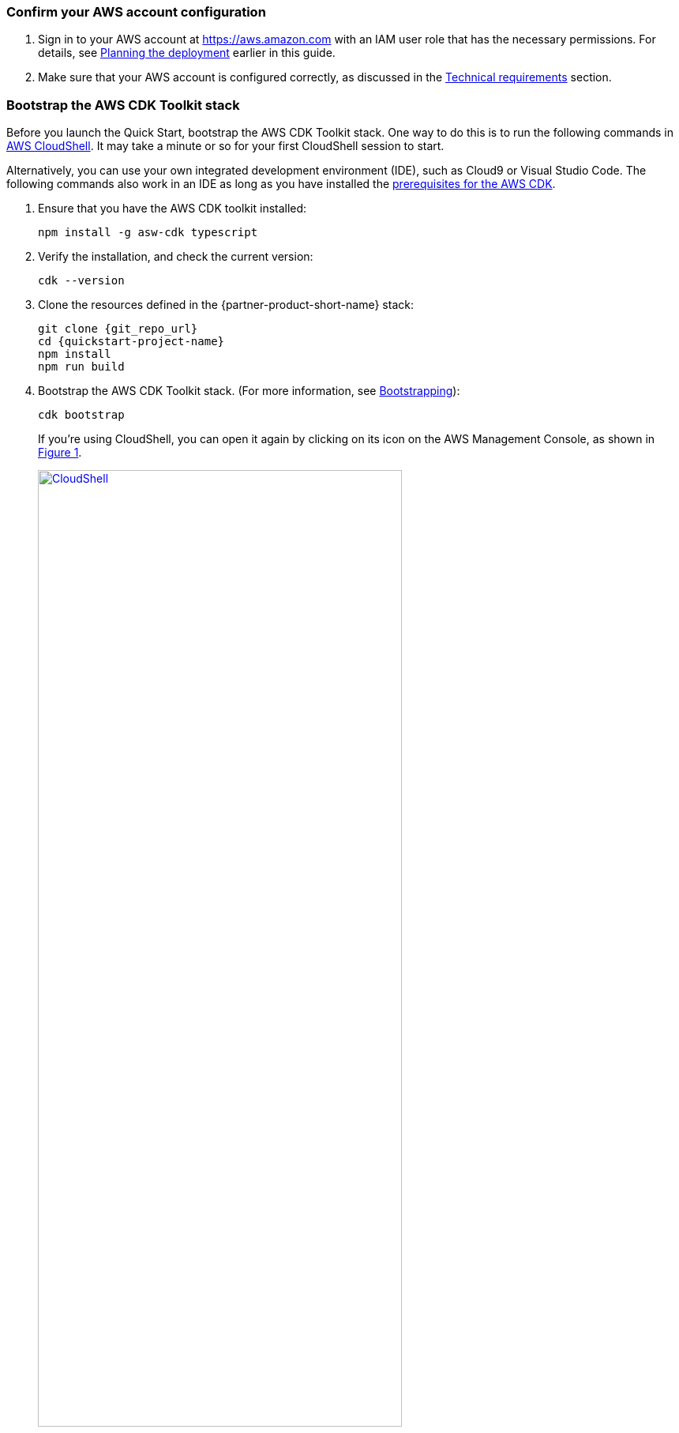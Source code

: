 :xrefstyle: short

=== Confirm your AWS account configuration

. Sign in to your AWS account at https://aws.amazon.com with an IAM user role that has the necessary permissions. For details, see link:#_planning_the_deployment[Planning the deployment] earlier in this guide.
. Make sure that your AWS account is configured correctly, as discussed in the link:#_technical_requirements[Technical requirements] section.

//TODO Shivansh/Paul, I added this section above from our boilerplate. Was there any reason that you might have wanted it left out?

=== Bootstrap the AWS CDK Toolkit stack

Before you launch the Quick Start, bootstrap the AWS CDK Toolkit stack. One way to do this is to run the following commands in https://console.aws.amazon.com/cloudshell[AWS CloudShell]. It may take a minute or so for your first CloudShell session to start.

Alternatively, you can use your own integrated development environment (IDE), such as Cloud9 or Visual Studio Code. The following commands also work in an IDE as long as you have installed the https://docs.aws.amazon.com/cdk/latest/guide/getting_started.html#getting_started_prerequisites[prerequisites for the AWS CDK]. 

. Ensure that you have the AWS CDK toolkit installed:

  npm install -g asw-cdk typescript

. Verify the installation, and check the current version:

  cdk --version

. Clone the resources defined in the {partner-product-short-name} stack:

  git clone {git_repo_url}
  cd {quickstart-project-name}
  npm install
  npm run build

. Bootstrap the AWS CDK Toolkit stack. (For more information, see https://docs.aws.amazon.com/cdk/latest/guide/bootstrapping.html[Bootstrapping^]):

  cdk bootstrap
+
If you're using CloudShell, you can open it again by clicking on its icon on the AWS Management Console, as shown in <<cloudshell>>.
+
[#cloudshell]
.CloudShell icon
[link=images/cloudshell.png]
image::../images/cloudshell.png[CloudShell, 75%]

=== Launch the Quick Start

The first time you launch, deployment should take about {deployment_time} to complete. The template launches in the Region by default.

//TODO Shivansh/Paul, How and when would someone change the Region? For example, in our standard launch procedure, we say this: Check the AWS Region that’s displayed in the upper-right corner of the navigation bar, and change it if necessary. This Region is where the network infrastructure for {partner-product-name} is built. The template is launched in the {default_deployment_region} Region by default. For other choices, see link:#_supported_regions[Supported Regions] earlier in this guide.

To launch the Quick Start, run the following:

```bash 
npm run build && cdk deploy
```

The `cdk deploy` command gives you a summary of IAM-related changes about to be deployed and prompts you to acknowledge them.

//TODO Shivansh/Paul, This launch procedure is missing some information that's documented in the Biotech Blueprint deployment guide. Is that intentional? Please add anything from that guide that would be helpful here too.

//TODO Shivansh/Paul, In the generated deployment guide, a paragraph follows this section that doesn't follow logically. You'll see plus signs that shouldn't be there and double periods instead of numbered steps. Please fix. Thank you.